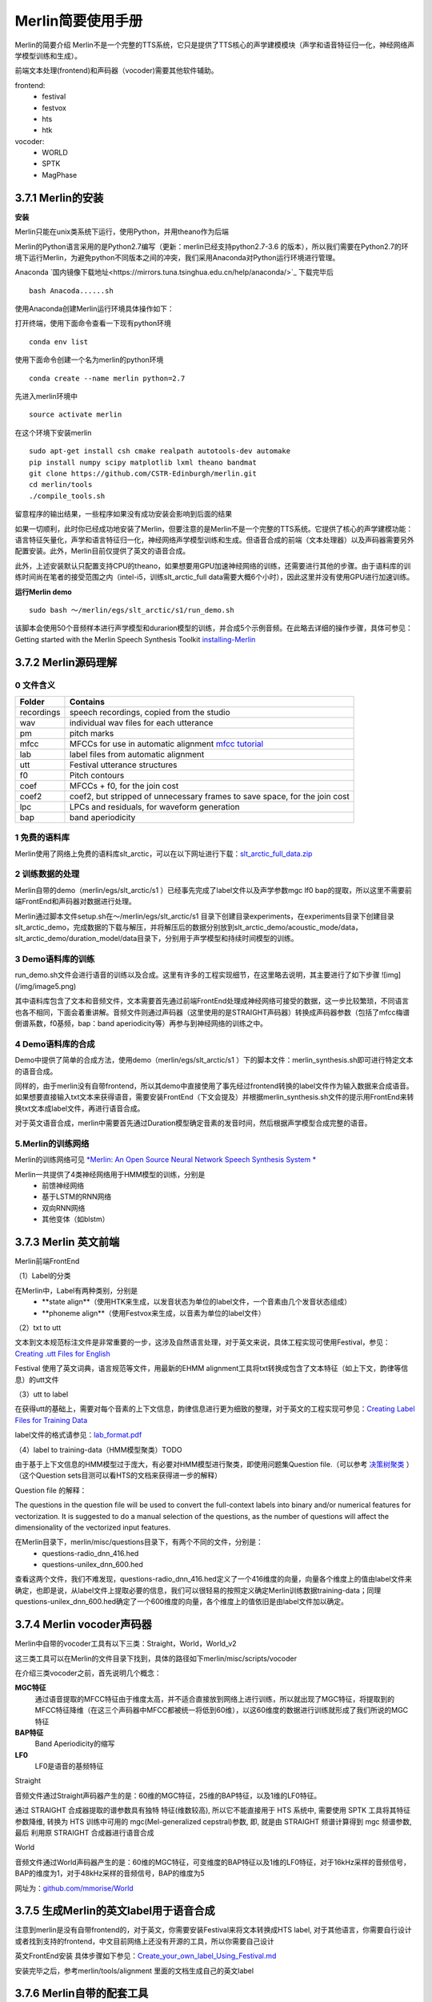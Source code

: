 Merlin简要使用手册
==============================

Merlin的简要介绍
Merlin不是一个完整的TTS系统，它只是提供了TTS核心的声学建模模块（声学和语音特征归一化，神经网络声学模型训练和生成）。

前端文本处理(frontend)和声码器（vocoder)需要其他软件辅助。

frontend:
    * festival
    * festvox
    * hts
    * htk

vocoder:
    * WORLD
    * SPTK
    * MagPhase

3.7.1 Merlin的安装
----------------------------------------------------------

**安装**

Merlin只能在unix类系统下运行，使用Python，并用theano作为后端

Merlin的Python语言采用的是Python2.7编写（更新：merlin已经支持python2.7-3.6 的版本），所以我们需要在Python2.7的环境下运行Merlin，为避免python不同版本之间的冲突，我们采用Anaconda对Python运行环境进行管理。  

Anaconda `国内镜像下载地址<https://mirrors.tuna.tsinghua.edu.cn/help/anaconda/>`_ 下载完毕后

::

    bash Anacoda......sh

使用Anaconda创建Merlin运行环境具体操作如下：  

打开终端，使用下面命令查看一下现有python环境  

::

    conda env list  

使用下面命令创建一个名为merlin的python环境  

::

    conda create --name merlin python=2.7

先进入merlin环境中  

::

    source activate merlin

在这个环境下安装merlin  

::

    sudo apt-get install csh cmake realpath autotools-dev automake
    pip install numpy scipy matplotlib lxml theano bandmat
    git clone https://github.com/CSTR-Edinburgh/merlin.git
    cd merlin/tools
    ./compile_tools.sh

留意程序的输出结果，一些程序如果没有成功安装会影响到后面的结果

如果一切顺利，此时你已经成功地安装了Merlin，但要注意的是Merlin不是一个完整的TTS系统。它提供了核心的声学建模功能：语言特征矢量化，声学和语言特征归一化，神经网络声学模型训练和生成。但语音合成的前端（文本处理器）以及声码器需要另外配置安装。此外，Merlin目前仅提供了英文的语音合成。  

此外，上述安装默认只配置支持CPU的theano，如果想要用GPU加速神经网络的训练，还需要进行其他的步骤。由于语料库的训练时间尚在笔者的接受范围之内（intel-i5，训练slt_arctic_full data需要大概6个小时），因此这里并没有使用GPU进行加速训练。  

**运行Merlin demo**

::

    sudo bash ～/merlin/egs/slt_arctic/s1/run_demo.sh

该脚本会使用50个音频样本进行声学模型和durarion模型的训练，并合成5个示例音频。在此略去详细的操作步骤，具体可参见：Getting started with the Merlin Speech Synthesis Toolkit `installing-Merlin <https://jrmeyer.github.io/merlin/2017/02/14/Installing-Merlin.html>`_  

3.7.2 Merlin源码理解
----------------------------------------------------------

0 文件含义
~~~~~~~~~~~~~~~~~~~~~~~~~~~~~~~~~~~~~~~~~~~~~~~~~~~~~~~~

============== ===================
Folder         Contains
============== ===================
recordings          speech recordings, copied from the studio
wav                 individual wav files for each utterance
pm                  pitch marks
mfcc                MFCCs for use in automatic alignment `mfcc tutorial <http://practicalcryptography.com/miscellaneous/machine-learning/guide-mel-frequency-cepstral-coefficients-mfccs/>`_
lab                 label files from automatic alignment
utt                 Festival utterance structures
f0                  Pitch contours
coef                MFCCs + f0, for the join cost
coef2               coef2, but stripped of unnecessary frames to save space, for the join cost
lpc                 LPCs and residuals, for waveform generation
bap                 band aperiodicity
============== ===================

1 免费的语料库
~~~~~~~~~~~~~~~~~~~~~~~~~~~~~~~~~~~~~~~~~~~~~~~~~~~~~~~~

Merlin使用了网络上免费的语料库slt_arctic，可以在以下网址进行下载：`slt_arctic_full_data.zip <http://104.131.174.95/slt_arctic_full_data.zip>`_

2 训练数据的处理
~~~~~~~~~~~~~~~~~~~~~~~~~~~~~~~~~~~~~~~~~~~~~~~~~~~~~~~~

Merlin自带的demo（merlin/egs/slt_arctic/s1 ）已经事先完成了label文件以及声学参数mgc lf0 bap的提取，所以这里不需要前端FrontEnd和声码器对数据进行处理。  

Merlin通过脚本文件setup.sh在～/merlin/egs/slt_arctic/s1 目录下创建目录experiments，在experiments目录下创建目录slt_arctic_demo，完成数据的下载与解压，并将解压后的数据分别放到slt_arctic_demo/acoustic_mode/data，slt_arctic_demo/duration_model/data目录下，分别用于声学模型和持续时间模型的训练。

3 Demo语料库的训练
~~~~~~~~~~~~~~~~~~~~~~~~~~~~~~~~~~~~~~~~~~~~~~~~~~~~~~~~

run_demo.sh文件会进行语音的训练以及合成。这里有许多的工程实现细节，在这里略去说明，其主要进行了如下步骤
![img](/img/image5.png)

其中语料库包含了文本和音频文件，文本需要首先通过前端FrontEnd处理成神经网络可接受的数据，这一步比较繁琐，不同语言也各不相同，下面会着重讲解。音频文件则通过声码器（这里使用的是STRAIGHT声码器）转换成声码器参数（包括了mfcc梅谱倒谱系数，f0基频，bap：band aperiodicity等）再参与到神经网络的训练之中。

4 Demo语料库的合成
~~~~~~~~~~~~~~~~~~~~~~~~~~~~~~~~~~~~~~~~~~~~~~~~~~~~~~~~

Demo中提供了简单的合成方法，使用demo（merlin/egs/slt_arctic/s1 ）下的脚本文件：merlin_synthesis.sh即可进行特定文本的语音合成。  

同样的，由于merlin没有自带frontend，所以其demo中直接使用了事先经过frontend转换的label文件作为输入数据来合成语音。如果想要直接输入txt文本来获得语音，需要安装FrontEnd（下文会提及）并根据merlin_synthesis.sh文件的提示用FrontEnd来转换txt文本成label文件，再进行语音合成。  

对于英文语音合成，merlin中需要首先通过Duration模型确定音素的发音时间，然后根据声学模型合成完整的语音。  

5.Merlin的训练网络
~~~~~~~~~~~~~~~~~~~~~~~~~~~~~~~~~~~~~~~~~~~~~~~~~~~~~~~~

Merlin的训练网络可见 `*Merlin: An Open Source Neural Network Speech Synthesis System * <http://ssw9.net/papers/ssw9_PS2-13_Wu.pdf>`_

Merlin一共提供了4类神经网络用于HMM模型的训练，分别是  
    - 前馈神经网络
    - 基于LSTM的RNN网络
    - 双向RNN网络
    - 其他变体（如blstm）

3.7.3 Merlin 英文前端
----------------------------------------------------------

Merlin前端FrontEnd 

（1）Label的分类

在Merlin中，Label有两种类别，分别是  
    - **state align**（使用HTK来生成，以发音状态为单位的label文件，一个音素由几个发音状态组成）
    - **phoneme align**（使用Festvox来生成，以音素为单位的label文件）

（2）txt to utt

文本到文本规范标注文件是非常重要的一步，这涉及自然语言处理，对于英文来说，具体工程实现可使用Festival，参见：`Creating .utt Files for English <http://www.cs.columbia.edu/~ecooper/tts/utt_eng.html>`_  

Festival 使用了英文词典，语言规范等文件，用最新的EHMM alignment工具将txt转换成包含了文本特征（如上下文，韵律等信息）的utt文件

（3）utt to label    

在获得utt的基础上，需要对每个音素的上下文信息，韵律信息进行更为细致的整理，对于英文的工程实现可参见：`Creating Label Files for Training Data <http://www.cs.columbia.edu/~ecooper/tts/labels.html>`_

label文件的格式请参见：`lab_format.pdf <http://www.cs.columbia.edu/~ecooper/tts/lab_format.pdf>`_

（4）label to training-data（HMM模型聚类）TODO

由于基于上下文信息的HMM模型过于庞大，有必要对HMM模型进行聚类，即使用问题集Question file.（可以参考 `决策树聚类 <http://blog.csdn.net/quhediegooo/article/details/61202901>`_ ）（这个Question sets目测可以看HTS的文档来获得进一步的解释）

Question file 的解释：  

The questions in the question file will be used to convert the full-context labels into binary and/or numerical features for vectorization. It is suggested to do a manual selection of the questions, as the number of questions will affect the dimensionality of the vectorized input features.  

在Merlin目录下，merlin/misc/questions目录下，有两个不同的文件，分别是：  
    * questions-radio_dnn_416.hed
    * questions-unilex_dnn_600.hed  

查看这两个文件，我们不难发现，questions-radio_dnn_416.hed定义了一个416维度的向量，向量各个维度上的值由label文件来确定，也即是说，从label文件上提取必要的信息，我们可以很轻易的按照定义确定Merlin训练数据training-data；同理questions-unilex_dnn_600.hed确定了一个600维度的向量，各个维度上的值依旧是由label文件加以确定。

3.7.4 Merlin vocoder声码器
----------------------------------------------------------

Merlin中自带的vocoder工具有以下三类：Straight，World，World_v2  

这三类工具可以在Merlin的文件目录下找到，具体的路径如下merlin/misc/scripts/vocoder  

在介绍三类vocoder之前，首先说明几个概念：  

**MGC特征**
    通过语音提取的MFCC特征由于维度太高，并不适合直接放到网络上进行训练，所以就出现了MGC特征，将提取到的MFCC特征降维（在这三个声码器中MFCC都被统一将低到60维），以这60维度的数据进行训练就形成了我们所说的MGC特征  

**BAP特征**
    Band Aperiodicity的缩写  

**LF0**
    LF0是语音的基频特征  

Straight  

音频文件通过Straight声码器产生的是：60维的MGC特征，25维的BAP特征，以及1维的LF0特征。  

通过 STRAIGHT 合成器提取的谱参数具有独特 特征(维数较高), 所以它不能直接用于 HTS 系统中, 需要使用 SPTK 工具将其特征参数降维, 转换为 HTS 训练中可用的 mgc(Mel-generalized cepstral)参数, 即, 就是由 STRAIGHT 频谱计算得到 mgc 频谱参数, 最后 利用原 STRAIGHT 合成器进行语音合成  

World  

音频文件通过World声码器产生的是：60维的MGC特征，可变维度的BAP特征以及1维的LF0特征，对于16kHz采样的音频信号，BAP的维度为1，对于48kHz采样的音频信号，BAP的维度为5  

网址为：`github.com/mmorise/World <https://github.com/mmorise/World>`_

3.7.5 生成Merlin的英文label用于语音合成
----------------------------------------------------------

注意到merlin是没有自带frontend的，对于英文，你需要安装Festival来将文本转换成HTS label, 对于其他语言，你需要自行设计或者找到支持的frontend，中文目前网络上还没有开源的工具，所以你需要自己设计

英文FrontEnd安装 具体步骤如下参见：`Create_your_own_label_Using_Festival.md <https://github.com/Jackiexiao/MTTS/blob/master/docs/mddocs/Create_your_own_label_Using_Festival.md>`_

安装完毕之后，参考merlin/tools/alignment 里面的文档生成自己的英文label


3.7.6 Merlin自带的配套工具
----------------------------------------------------------

merlin 自带了很多有用的

